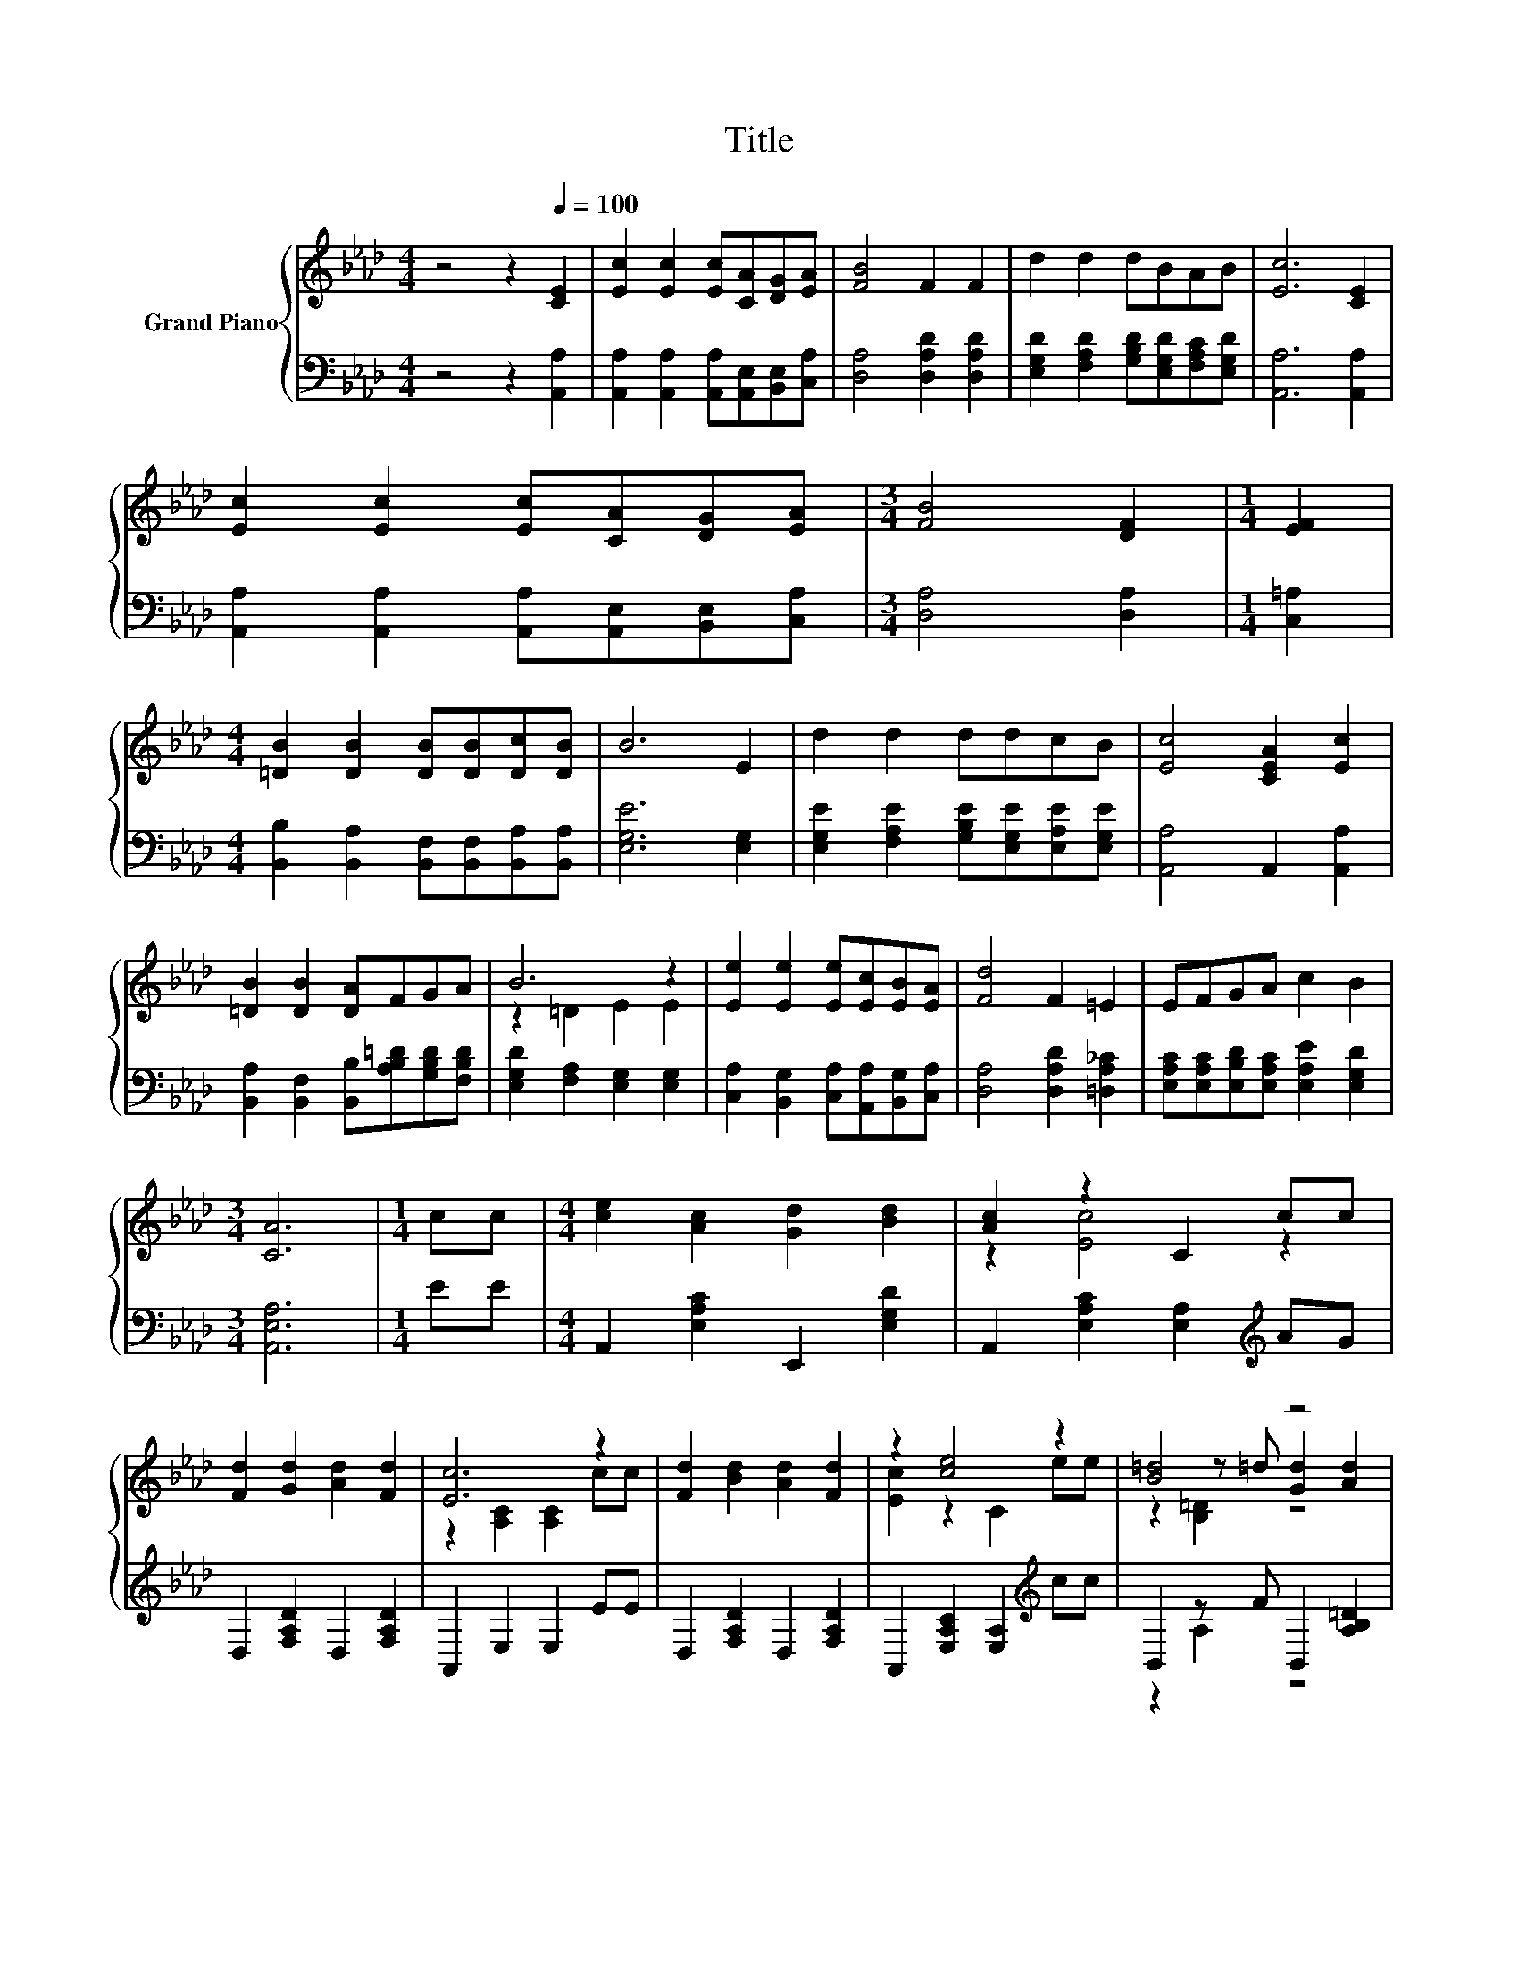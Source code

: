 X:1
T:Title
%%score { ( 1 3 4 ) | ( 2 5 ) }
L:1/8
M:4/4
K:Ab
V:1 treble nm="Grand Piano"
V:3 treble 
V:4 treble 
V:2 bass 
V:5 bass 
V:1
 z4 z2[Q:1/4=100] [CE]2 | [Ec]2 [Ec]2 [Ec][CA][DG][EA] | [FB]4 F2 F2 | d2 d2 dBAB | [Ec]6 [CE]2 | %5
 [Ec]2 [Ec]2 [Ec][CA][DG][EA] |[M:3/4] [FB]4 [DF]2 |[M:1/4] [EF]2 | %8
[M:4/4] [=DB]2 [DB]2 [DB][DB][Dc][DB] | B6 E2 | d2 d2 ddcB | [Ec]4 [CEA]2 [Ec]2 | %12
 [=DB]2 [DB]2 [DA]FGA | B6 z2 | [Ee]2 [Ee]2 [Ee][Ec][EB][EA] | [Fd]4 F2 =E2 | EFGA c2 B2 | %17
[M:3/4] [CA]6 |[M:1/4] cc |[M:4/4] [ce]2 [Ac]2 [Gd]2 [Bd]2 | [Ac]2 z2 C2 cc | %21
 [Fd]2 [Gd]2 [Ad]2 [Fd]2 | [Ec]6 z2 | [Fd]2 [Bd]2 [Ad]2 [Fd]2 | z2 [ce]4 z2 | [B=d]4 z4 | %26
 [Bd]6 z2 | [ce]2 [Ac]2 [Gd]2 [Bd]2 | [Ac]2 z2 C2 cc | [Fd]2 [df]2 z2 z =e | [ce]6 z2 | %31
 [Fd]2 [Bg]2 [Af]2 [Fd]2 | z2 [ce]4 z2 | z [ce]3 [Ed]4 |[M:7/8] [Ac]-[Ac]-[Ac]- [Ac]3 z |] %35
V:2
 z4 z2 [A,,A,]2 | [A,,A,]2 [A,,A,]2 [A,,A,][A,,E,][B,,E,][C,A,] | [D,A,]4 [D,A,D]2 [D,A,D]2 | %3
 [E,G,D]2 [F,A,D]2 [G,B,D][E,G,D][F,A,C][E,G,D] | [A,,A,]6 [A,,A,]2 | %5
 [A,,A,]2 [A,,A,]2 [A,,A,][A,,E,][B,,E,][C,A,] |[M:3/4] [D,A,]4 [D,A,]2 |[M:1/4] [C,=A,]2 | %8
[M:4/4] [B,,B,]2 [B,,A,]2 [B,,F,][B,,F,][B,,A,][B,,A,] | [E,G,E]6 [E,G,]2 | %10
 [E,G,E]2 [F,A,E]2 [G,B,E][E,G,E][E,A,E][E,G,E] | [A,,A,]4 A,,2 [A,,A,]2 | %12
 [B,,A,]2 [B,,F,]2 [B,,B,][A,B,=D][G,B,D][F,B,D] | [E,G,D]2 [F,A,]2 [E,G,]2 [E,G,]2 | %14
 [C,A,]2 [B,,G,]2 [C,A,][A,,A,][B,,G,][C,A,] | [D,A,]4 [D,A,D]2 [=D,A,_C]2 | %16
 [E,A,C][E,A,C][E,B,D][E,A,C] [E,A,E]2 [E,G,D]2 |[M:3/4] [A,,E,A,]6 |[M:1/4] EE | %19
[M:4/4] A,,2 [E,A,C]2 E,,2 [E,G,D]2 | A,,2 [E,A,C]2 [E,A,]2[K:treble] AG | %21
 D,2 [F,A,D]2 D,2 [F,A,D]2 | A,,2 E,2 E,2 EE | D,2 [F,A,D]2 D,2 [F,A,D]2 | %24
 A,,2 [E,A,C]2 [E,A,]2[K:treble] cc | B,,2 z F B,,2 [A,B,=D]2 | E,,2 G,2 G,2 EE | %27
 A,,2 [F,A,C]2 E,,2 [E,G,D]2 | A,,2 [E,A,C]2 [E,A,]2[K:treble] AG | %29
 D,2 [F,A,D]2 D,2 z[K:treble] B | A,,2 E,2 E,2 EE | D,2 [F,A,D]2 D,2 [F,A,D]2 | %32
 A,,2 [E,A,C]2 [E,A,]2[K:treble] cd | z4 z2 [E,G,]2[K:treble] | %34
[M:7/8][K:bass] [A,,A,]2 E,,2 A,,2 z |] %35
V:3
 x8 | x8 | x8 | x8 | x8 | x8 |[M:3/4] x6 |[M:1/4] x2 |[M:4/4] x8 | x8 | x8 | x8 | x8 | %13
 z2 =D2 E2 E2 | x8 | x8 | x8 |[M:3/4] x6 |[M:1/4] x2 |[M:4/4] x8 | z2 [Ec]4 z2 | x8 | %22
 z2 [A,C]2 [A,C]2 cc | x8 | [Ec]2 z2 C2 ee | z2 z =d [Gd]2 [Ad]2 | z2 [B,E]2 [B,E]2 ee | x8 | %28
 z2 [Ec]4 z2 | z4 [Af]4 | z2 [A,C]2 [A,C]2 cc | x8 | [Ec]2 z2 C2 ef | .[ce]2 [A,C]2 z2 z d | %34
[M:7/8] z2 E,2 A,2 z |] %35
V:4
 x8 | x8 | x8 | x8 | x8 | x8 |[M:3/4] x6 |[M:1/4] x2 |[M:4/4] x8 | x8 | x8 | x8 | x8 | x8 | x8 | %15
 x8 | x8 |[M:3/4] x6 |[M:1/4] x2 |[M:4/4] x8 | x8 | x8 | x8 | x8 | x8 | z2 [B,=D]2 z4 | x8 | x8 | %28
 x8 | z4 z2 [A,D]2 | x8 | x8 | x8 | z4 z2 D2 |[M:7/8] x7 |] %35
V:5
 x8 | x8 | x8 | x8 | x8 | x8 |[M:3/4] x6 |[M:1/4] x2 |[M:4/4] x8 | x8 | x8 | x8 | x8 | x8 | x8 | %15
 x8 | x8 |[M:3/4] x6 |[M:1/4] x2 |[M:4/4] x8 | x6[K:treble] x2 | x8 | x8 | x8 | x6[K:treble] x2 | %25
 z2 A,2 z4 | x8 | x8 | x6[K:treble] x2 | z4 z2 F,2[K:treble] | x8 | x8 | x6[K:treble] x2 | %33
 [E,,E,]2 E,2 [E,,E,]2 z[K:treble] B |[M:7/8][K:bass] x7 |] %35

